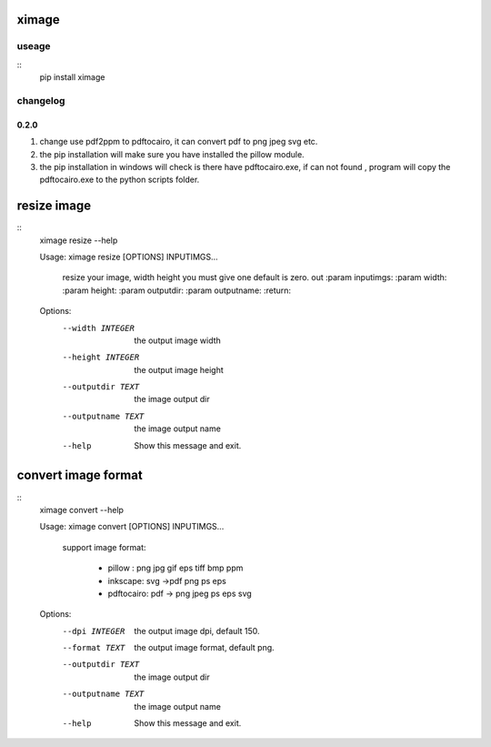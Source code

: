 ximage
==============


useage
-------
::
    pip install ximage


changelog
-----------

0.2.0
~~~~~~~~~~~~~~

1. change use pdf2ppm to pdftocairo, it can convert pdf to png jpeg svg  etc.
2. the pip installation will make sure you have installed the pillow module.
3. the pip installation in windows will check is there have pdftocairo.exe, if can not found , program will copy the pdftocairo.exe to the python scripts folder.


resize image
================

::
    ximage resize --help

    Usage: ximage resize [OPTIONS] INPUTIMGS...

      resize your image, width height you must give one default is zero. out
      :param inputimgs: :param width: :param height: :param outputdir: :param
      outputname: :return:

    Options:
      --width INTEGER    the output image width
      --height INTEGER   the output image height
      --outputdir TEXT   the image output dir
      --outputname TEXT  the image output name
      --help             Show this message and exit.



convert image format
========================

::
    ximage convert --help

    Usage: ximage convert [OPTIONS] INPUTIMGS...

      support image format:

        - pillow : png jpg gif eps tiff bmp ppm

        - inkscape: svg ->pdf  png ps eps

        - pdftocairo: pdf ->  png jpeg ps eps svg

    Options:
      --dpi INTEGER      the output image dpi, default 150.
      --format TEXT      the output image format, default png.
      --outputdir TEXT   the image output dir
      --outputname TEXT  the image output name
      --help             Show this message and exit.

